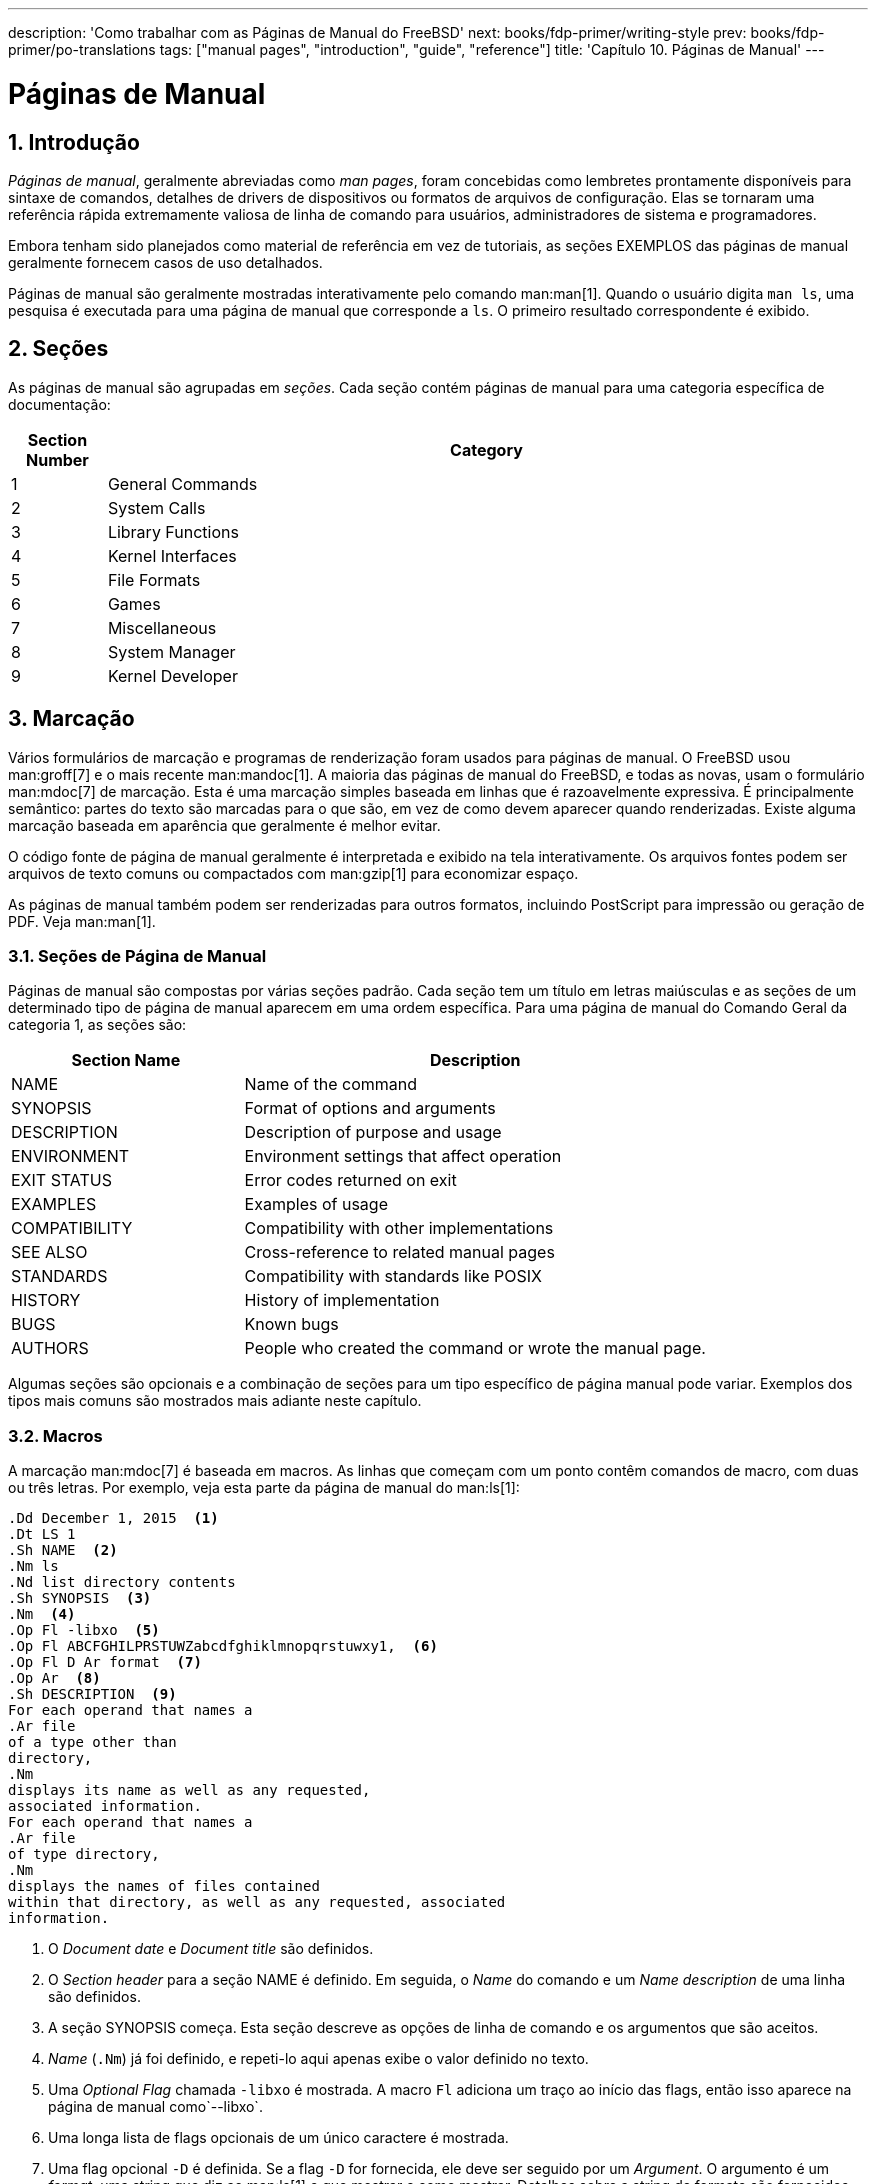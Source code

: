 ---
description: 'Como trabalhar com as Páginas de Manual do FreeBSD'
next: books/fdp-primer/writing-style
prev: books/fdp-primer/po-translations
tags: ["manual pages", "introduction", "guide", "reference"]
title: 'Capítulo 10. Páginas de Manual'
---

[[manual-pages]]
= Páginas de Manual
:doctype: book
:toc: macro
:toclevels: 1
:icons: font
:sectnums:
:sectnumlevels: 6
:source-highlighter: rouge
:experimental:
:skip-front-matter:
:xrefstyle: basic
:relfileprefix: ../
:outfilesuffix:
:sectnumoffset: 10
:toc-title: Índice

toc::[]

[[manual-pages-introduction]]
== Introdução

_Páginas de manual_, geralmente abreviadas como _man pages_, foram concebidas como lembretes prontamente disponíveis para sintaxe de comandos, detalhes de drivers de dispositivos ou formatos de arquivos de configuração. Elas se tornaram uma referência rápida extremamente valiosa de linha de comando para usuários, administradores de sistema e programadores.

Embora tenham sido planejados como material de referência em vez de tutoriais, as seções EXEMPLOS das páginas de manual geralmente fornecem casos de uso detalhados.

Páginas de manual são geralmente mostradas interativamente pelo comando man:man[1]. Quando o usuário digita `man ls`, uma pesquisa é executada para uma página de manual que corresponde a `ls`. O primeiro resultado correspondente é exibido.

[[manual-pages-sections]]
== Seções

As páginas de manual são agrupadas em _seções_. Cada seção contém páginas de manual para uma categoria específica de documentação:

[.informaltable]
[cols="1,8", options="header"]
|===
| Section Number
| Category


|1
|General Commands

|2
|System Calls

|3
|Library Functions

|4
|Kernel Interfaces

|5
|File Formats

|6
|Games

|7
|Miscellaneous

|8
|System Manager

|9
|Kernel Developer
|===

[[manual-pages-markup]]
== Marcação

Vários formulários de marcação e programas de renderização foram usados para páginas de manual. O FreeBSD usou man:groff[7] e o mais recente man:mandoc[1]. A maioria das páginas de manual do FreeBSD, e todas as novas, usam o formulário man:mdoc[7] de marcação. Esta é uma marcação simples baseada em linhas que é razoavelmente expressiva. É principalmente semântico: partes do texto são marcadas para o que são, em vez de como devem aparecer quando renderizadas. Existe alguma marcação baseada em aparência que geralmente é melhor evitar.

O código fonte de página de manual geralmente é interpretada e exibido na tela interativamente. Os arquivos fontes podem ser arquivos de texto comuns ou compactados com man:gzip[1] para economizar espaço.

As páginas de manual também podem ser renderizadas para outros formatos, incluindo PostScript para impressão ou geração de PDF. Veja man:man[1].

[[manual-pages-markup-sections]]
=== Seções de Página de Manual

Páginas de manual são compostas por várias seções padrão. Cada seção tem um título em letras maiúsculas e as seções de um determinado tipo de página de manual aparecem em uma ordem específica. Para uma página de manual do Comando Geral da categoria 1, as seções são:

[.informaltable]
[cols="2,4", options="header"]
|===
| Section Name
| Description


|NAME
|Name of the command

|SYNOPSIS
|Format of options and arguments

|DESCRIPTION
|Description of purpose and usage

|ENVIRONMENT
|Environment settings that affect operation

|EXIT STATUS
|Error codes returned on exit

|EXAMPLES
|Examples of usage

|COMPATIBILITY
|Compatibility with other implementations

|SEE ALSO
|Cross-reference to related manual pages

|STANDARDS
|Compatibility with standards like POSIX

|HISTORY
|History of implementation

|BUGS
|Known bugs

|AUTHORS
|People who created the command or wrote the manual page.
|===

Algumas seções são opcionais e a combinação de seções para um tipo específico de página manual pode variar. Exemplos dos tipos mais comuns são mostrados mais adiante neste capítulo.

[[manual-pages-markup-macros]]
=== Macros

A marcação man:mdoc[7] é baseada em macros. As linhas que começam com um ponto contêm comandos de macro, com duas ou três letras. Por exemplo, veja esta parte da página de manual do man:ls[1]:

[.programlisting]
....
.Dd December 1, 2015  <.>
.Dt LS 1
.Sh NAME  <.>
.Nm ls
.Nd list directory contents
.Sh SYNOPSIS  <.>
.Nm  <.>
.Op Fl -libxo  <.>
.Op Fl ABCFGHILPRSTUWZabcdfghiklmnopqrstuwxy1,  <.>
.Op Fl D Ar format  <.>
.Op Ar  <.>
.Sh DESCRIPTION  <.>
For each operand that names a
.Ar file
of a type other than
directory,
.Nm
displays its name as well as any requested,
associated information.
For each operand that names a
.Ar file
of type directory,
.Nm
displays the names of files contained
within that directory, as well as any requested, associated
information.
....

<.> O _Document date_ e _Document title_ são definidos.
<.> O _Section header_ para a seção NAME é definido. Em seguida, o _Name_ do comando e um _Name description_ de uma linha são definidos.
<.> A seção SYNOPSIS começa. Esta seção descreve as opções de linha de comando e os argumentos que são aceitos.
<.> _Name_ (`.Nm`) já foi definido, e repeti-lo aqui apenas exibe o valor definido no texto.
<.> Uma _Optional_ _Flag_ chamada `-libxo` é mostrada. A macro `Fl` adiciona um traço ao início das flags, então isso aparece na página de manual como`--libxo`.
<.> Uma longa lista de flags opcionais de um único caractere é mostrada.
<.> Uma flag opcional `-D` é definida. Se a flag `-D` for fornecida, ele deve ser seguido por um _Argument_. O argumento é um _format_, uma string que diz ao man:ls[1] o que mostrar e como mostrar. Detalhes sobre a string de formato são fornecidos posteriormente na página do manual.
<.> Um argumento opcional final é definido. Visto que nenhum nome é especificado para o argumento, o padrão de `file ...` é usado.
<.> O _Section header_ para a seção DESCRIPTION é definido.

Quando renderizado com o comando `man ls`, o resultado exibido na tela é semelhante ao seguinte:

[.programlisting]
....
LS(1)                   FreeBSD General Commands Manual                  LS(1)

NAME
     ls - list directory contents

SYNOPSIS
     ls [--libxo] [-ABCFGHILPRSTUWZabcdfghiklmnopqrstuwxy1,] [-D format]
        [file ...]

DESCRIPTION
     For each operand that names a file of a type other than directory, ls
     displays its name as well as any requested, associated information.  For
     each operand that names a file of type directory, ls displays the names
     of files contained within that directory, as well as any requested,
     associated information.
....

Valores opcionais são mostrados entre colchetes.

[[manual-pages-markup-guidelines]]
=== Diretrizes de Marcação

A linguagem de marcação man:mdoc[7] não é muito rigorosa. Para maior clareza e consistência, o projeto de Documentação do FreeBSD adiciona algumas diretrizes de estilo adicionais:

Apenas a primeira letra das macros é maiúscula::
Sempre use maiúsculas para a primeira letra de uma macro e minúscula para as letras restantes.

Comece novas frases em novas linhas::
Inicie uma nova frase em uma nova linha, não a inicie na mesma linha de uma frase existente.

Atualizar `.Dd` ao fazer alterações não triviais em uma página de manual::
A _Data do documento_ informa o leitor sobre a última vez que a página de manual foi atualizada. É importante atualizar sempre que alterações não triviais forem feitas nas páginas de manual. Alterações triviais, como correções ortográficas ou de pontuação que não afetam o uso, podem ser feitas sem atualizar `.Dd`.

Apresentando exemplos::
Apresente exemplos ao leitor sempre que possível. Mesmo exemplos triviais são valiosos, porque o que é trivial para o escritor não é necessariamente trivial para o leitor. Três exemplos são um bom objetivo. Um exemplo trivial mostra os requisitos mínimos, um exemplo afundo mostra o uso real e um exemplo detalhado demonstra uma funcionalidade incomum ou não óbvia.

Inclua a licença BSD::
Inclua a licença BSD em novas páginas de manual. A licença preferencial está disponível no link:{committers-guide}[Guia dos Committer's].

[[manual-pages-markup-tricks]]
=== Truques de Marcação

Adicione um espaço antes da pontuação em uma linha com macros. Exemplo:

[.programlisting]
....
.Sh SEE ALSO
.Xr geom 4 ,
.Xr boot0cfg 8 ,
.Xr geom 8 ,
.Xr gptboot 8
....

Observe como as vírgulas no final das linhas `.Xr` foram colocadas após um espaço. A macro `.Xr` espera dois parâmetros, o nome de uma página de manual externa e um número de seção. O espaço separa a pontuação do número da seção. Sem o espaço, os links externos apontariam incorretamente para a seção `4,` ou `8,`.

[[manual-pages-markup-important-macros]]
=== Macros Importantes

Algumas macros muito comuns serão mostradas aqui. Para obter mais exemplos de uso, consulte man:mdoc[7], man:groff_mdoc[7], ou procure por uso real no diretório [.filename]#/usr/share/man/man*#. Por exemplo, para procurar exemplos da macro `.Bd` _Begin display_:

[source, shell]
....
% find /usr/share/man/man* | xargs zgrep '.Bd'
....

[[manual-pages-markup-important-macros-organizational]]
==== Macros Organizacionais

Algumas macros são usadas para definir blocos lógicos de uma página de manual.

[.informaltable]
[cols="1,8", options="header"]
|===
| Organizational Macro
| Use


|`.Sh`
|Section header.
Followed by the name of the section, traditionally all upper case.
Think of these as chapter titles.

|`.Ss`
|Subsection header.
Followed by the name of the subsection.
Used to divide a `.Sh` section into subsections.

|`.Bl`
|Begin list. Start a list of items.

|`.El`
|End a list.

|`.Bd`
|Begin display.
Begin a special area of text, like an indented area.

|`.Ed`
|End display.
|===

[[manual-pages-markup-important-macros-inline]]
==== Macros Inline

Muitas macros são usadas para marcar texto embutido.

[.informaltable]
[cols="1,8", options="header"]
|===
| Inline Macro
| Use


|`.Nm`
|Name.
Called with a name as a parameter on the first use, then used later without the parameter to display the name that has already been defined.

|`.Pa`
|Path to a file.
Used to mark up filenames and directory paths.
|===

[[manual-pages-sample-structures]]
== Exemplo de Estruturas de Página de Manual

Esta seção mostra o conteúdo mínimo desejável para um página de manual para várias categorias comuns de páginas de manual.

[[manual-pages-sample-structures-section-1-8]]
=== Seção 1 ou 8 sobre um comando

A estrutura básica preferida para uma seção 1 ou 8 sobre um comando:

[.programlisting]
....
.Dd August 25, 2017
.Dt EXAMPLECMD 8
.Os
.Sh NAME
.Nm examplecmd
.Nd "command to demonstrate section 1 and 8 man pages"
.Sh SYNOPSIS
.Nm
.Op Fl v
.Sh DESCRIPTION
The
.Nm
utility does nothing except demonstrate a trivial but complete
manual page for a section 1 or 8 command.
.Sh SEE ALSO
.Xr exampleconf 5
.Sh AUTHORS
.An Firstname Lastname Aq Mt flastname@example.com
....

[[manual-pages-sample-structures-section-4]]
=== Seção 4 sobre um Driver de Dispositivo

A estrutura básica preferida para a seção 4 sobre um driver de dispositivo:

[.programlisting]
....
.Dd August 25, 2017
.Dt EXAMPLEDRIVER 4
.Os
.Sh NAME
.Nm exampledriver
.Nd "driver to demonstrate section 4 man pages"
.Sh SYNOPSIS
To compile this driver into the kernel, add this line to the
kernel configuration file:
.Bd -ragged -offset indent
.Cd "device exampledriver"
.Ed
.Pp
To load the driver as a module at boot, add this line to
.Xr loader.conf 5 :
.Bd -literal -offset indent
exampledriver_load="YES"
.Ed
.Sh DESCRIPTION
The
.Nm
driver provides an opportunity to show a skeleton or template
file for section 4 manual pages.
.Sh HARDWARE
The
.Nm
driver supports these cards from the aptly-named Nonexistent
Technologies:
.Pp
.Bl -bullet -compact
.It
NT X149.2 (single and dual port)
.It
NT X149.8 (single port)
.El
.Sh DIAGNOSTICS
.Bl -diag
.It "flashing green light"
Something bad happened.
.It "flashing red light"
Something really bad happened.
.It "solid black light"
Power cord is unplugged.
.El
.Sh SEE ALSO
.Xr example 8
.Sh HISTORY
The
.Nm
device driver first appeared in
.Fx 49.2 .
.Sh AUTHORS
.An Firstname Lastname Aq Mt flastname@example.com
....

[[manual-pages-sample-structures-section-5]]
=== Seção 5 sobre um Arquivo de Configuração

A estrutura básica preferida para a seção 5 sobre um arquivo de configuração:

[.programlisting]
....
.Dd August 25, 2017
.Dt EXAMPLECONF 5
.Os
.Sh NAME
.Nm example.conf
.Nd "config file to demonstrate section 5 man pages"
.Sh DESCRIPTION
.Nm
is an example configuration file.
.Sh SEE ALSO
.Xr example 8
.Sh AUTHORS
.An Firstname Lastname Aq Mt flastname@example.com
....

[[manual-pages-testing]]
== Testando

O teste de uma nova página de manual pode ser um desafio quando o arquivo não está localizado no caminho de pesquisa normal da páginas de manual. man:man[1] também não procura no diretório atual. Se a nova página de manual estiver no diretório atual, prefixe o nome do arquivo com um `./`

Use o linter de man:mandoc[1] para verificar se há erros:

[source, shell]
....
% mandoc -T lint ./mynewmanpage.8
....

Use o package:textproc/igor[] para revisar a página do manual:

[source, shell]
....
% igor ./mynewmanpage.8
....

Use man:man[1] para verificar o resultado final de suas alterações:

[source, shell]
....
% man ./mynewmanpage.8
....

Você pode usar man:col[1] para filtrar a saída de man:man[1] e se livrar dos caracteres backspace antes de carregar o resultado em seu editor favorito para verificação ortográfica:

[source, shell]
....
% man ./mynewmanpage.8 | col -b | vim -R -
....

A verificação ortográfica com dicionários completos é incentivada e pode ser realizada usando package:textproc/hunspell[] ou package:textproc/aspell[] combinado com package:textproc/en-hunspell[] ou package:textproc/en-aspell[], respectivamente. Por exemplo:

[source, shell]
....
% aspell check --lang=en --mode=nroff ./mynewmanpage.8
....

[[manual-pages-examples-as-templates]]
== Exemplos de páginas de manuais para usar como modelos

Algumas destas páginas de manual são adequadas para serem usadas como exemplos detalhados.

[.informaltable]
[cols="1,4", options="header"]
|===
| Manual Page
| Path to Source Location


|man:cp[1]
|[.filename]#/usr/src/bin/cp/cp.1#

|man:vt[4]
|[.filename]#/usr/src/share/man/man4/vt.4#

|man:crontab[5]
|[.filename]#/usr/src/usr.sbin/cron/crontab/crontab.5#

|man:gpart[8]
|[.filename]#/usr/src/sbin/geom/class/part/gpart.8#
|===

[[manual-pages-resources]]
== Recursos

Recursos para escritores de páginas manuais:

* man:man[1]
* man:mandoc[1]
* man:groff_mdoc[7]
* http://manpages.bsd.lv/mdoc.html[Practical UNIX Manuals: mdoc]
* http://manpages.bsd.lv/history.html[History of UNIX Manpages]
